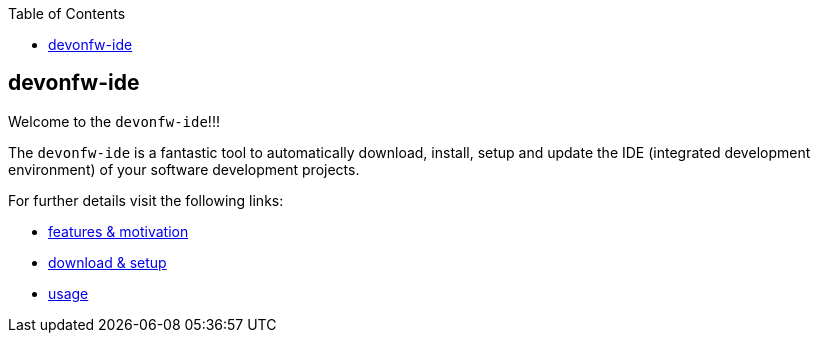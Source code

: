 :toc:
toc::[]

== devonfw-ide

Welcome to the `devonfw-ide`!!!

The `devonfw-ide` is a fantastic tool to automatically download, install, setup and update the IDE (integrated development environment) of your software development projects.

For further details visit the following links:

* link:features[features & motivation]
* link:setup[download & setup]
* link:usage[usage]


